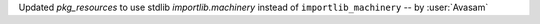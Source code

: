 Updated `pkg_resources` to use stdlib `importlib.machinery` instead of ``importlib_machinery`` -- by :user:`Avasam`
